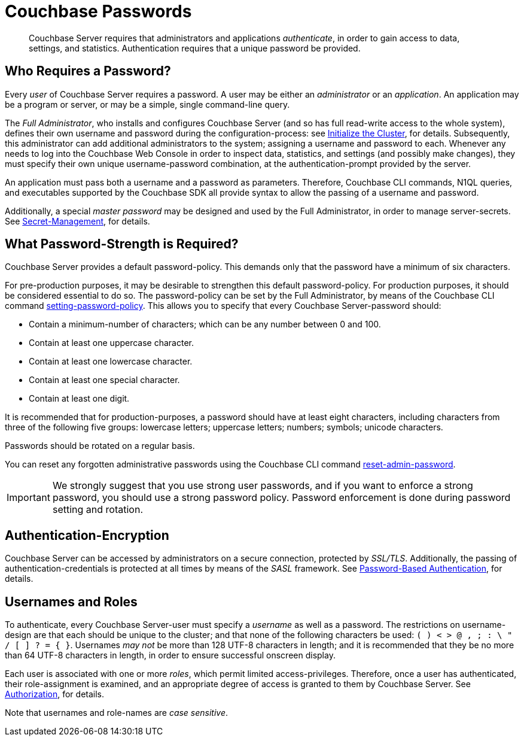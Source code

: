 [#topic_iyx_5ps_lq]
= Couchbase Passwords

[abstract]
Couchbase Server requires that administrators and applications _authenticate_, in order to gain access to data, settings, and statistics.
Authentication requires that a unique password be provided.

== Who Requires a Password?

Every _user_ of Couchbase Server requires a password.
A user may be either an _administrator_ or an _application_.
An application may be a program or server, or may be a simple, single command-line query.

The _Full Administrator_, who installs and configures Couchbase Server (and so has full read-write access to the whole system), defines their own username and password during the configuration-process: see xref:install:init-setup.adoc[Initialize the Cluster], for details.
Subsequently, this administrator can add additional administrators to the system; assigning a username and password to each.
Whenever any needs to log into the Couchbase Web Console in order to inspect data, statistics, and settings (and possibly make changes), they must specify their own unique username-password combination, at the authentication-prompt provided by the server.

An application must pass both a username and a password as parameters.
Therefore, Couchbase CLI commands, N1QL queries, and executables supported by the Couchbase SDK all provide syntax to allow the passing of a username and password.

Additionally, a special _master password_ may be designed and used by the Full Administrator, in order to manage server-secrets.
See xref:secret-mgmt.adoc[Secret-Management], for details.

== What Password-Strength is Required?

Couchbase Server provides a default password-policy.
This demands only that the password have a minimum of six characters.

For pre-production purposes, it may be desirable to strengthen this default password-policy.
For production purposes, it should be considered essential to do so.
The password-policy can be set by the Full Administrator, by means of the Couchbase CLI command xref:cli:cbcli/couchbase-cli-setting-password-policy.adoc[setting-password-policy].
This allows you to specify that every Couchbase Server-password should:

* Contain a minimum-number of characters; which can be any number between 0 and 100.
* Contain at least one uppercase character.
* Contain at least one lowercase character.
* Contain at least one special character.
* Contain at least one digit.

It is recommended that for production-purposes, a password should have at least eight characters, including characters from three of the following five groups: lowercase letters; uppercase letters; numbers; symbols; unicode characters.

Passwords should be rotated on a regular basis.

You can reset any forgotten administrative passwords using the Couchbase CLI command xref:cli:cbcli/couchbase-cli-reset-admin-password.adoc[reset-admin-password].

IMPORTANT: We strongly suggest that you use strong user passwords, and if you want to enforce a strong password, you should use a strong password policy.
Password enforcement is done during password setting and rotation.

== Authentication-Encryption

Couchbase Server can be accessed by administrators on a secure connection, protected by _SSL/TLS_.
Additionally, the passing of authentication-credentials is protected at all times by means of the _SASL_ framework.
See xref:security-pw-auth.adoc[Password-Based Authentication], for details.

== Usernames and Roles

To authenticate, every Couchbase Server-user must specify a _username_ as well as a password.
The restrictions on username-design are that each should be unique to the cluster; and that none of the following characters be used: `( ) < > @ , ; : \ " / [ ]  ? = { }`.
Usernames _may not_ be more than 128 UTF-8 characters in length; and it is recommended that they be no more than 64 UTF-8 characters in length, in order to ensure successful onscreen display.

Each user is associated with one or more _roles_, which permit limited access-privileges.
Therefore, once a user has authenticated, their role-assignment is examined, and an appropriate degree of access is granted to them by Couchbase Server.
See xref:security-authorization.adoc[Authorization], for details.

Note that usernames and role-names are _case sensitive_.

